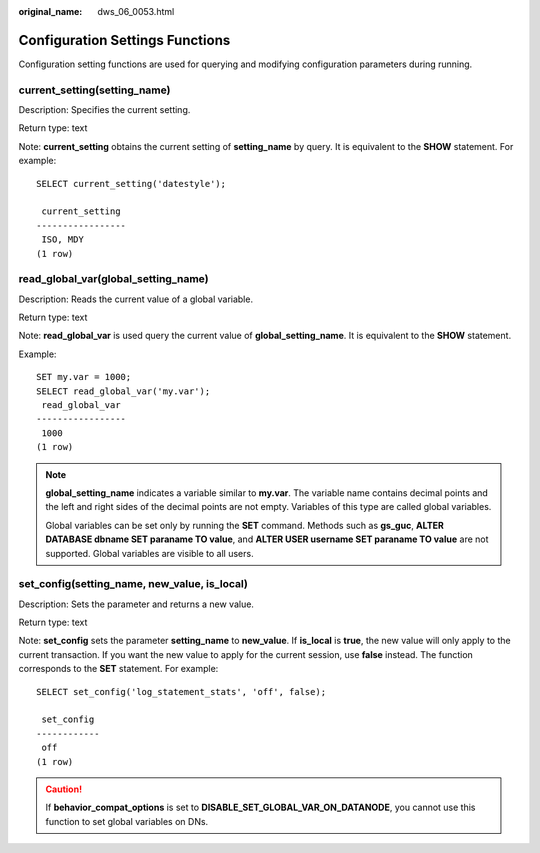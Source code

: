 :original_name: dws_06_0053.html

.. _dws_06_0053:

Configuration Settings Functions
================================

Configuration setting functions are used for querying and modifying configuration parameters during running.

current_setting(setting_name)
-----------------------------

Description: Specifies the current setting.

Return type: text

Note: **current_setting** obtains the current setting of **setting_name** by query. It is equivalent to the **SHOW** statement. For example:

::

   SELECT current_setting('datestyle');

    current_setting
   -----------------
    ISO, MDY
   (1 row)

read_global_var(global_setting_name)
------------------------------------

Description: Reads the current value of a global variable.

Return type: text

Note: **read_global_var** is used query the current value of **global_setting_name**. It is equivalent to the **SHOW** statement.

Example:

::

   SET my.var = 1000;
   SELECT read_global_var('my.var');
    read_global_var
   -----------------
    1000
   (1 row)

.. note::

   **global_setting_name** indicates a variable similar to **my.var**. The variable name contains decimal points and the left and right sides of the decimal points are not empty. Variables of this type are called global variables.

   Global variables can be set only by running the **SET** command. Methods such as **gs_guc**, **ALTER DATABASE dbname SET paraname TO value**, and **ALTER USER username SET paraname TO value** are not supported. Global variables are visible to all users.

set_config(setting_name, new_value, is_local)
---------------------------------------------

Description: Sets the parameter and returns a new value.

Return type: text

Note: **set_config** sets the parameter **setting_name** to **new_value**. If **is_local** is **true**, the new value will only apply to the current transaction. If you want the new value to apply for the current session, use **false** instead. The function corresponds to the **SET** statement. For example:

::

   SELECT set_config('log_statement_stats', 'off', false);

    set_config
   ------------
    off
   (1 row)

.. caution::

   If **behavior_compat_options** is set to **DISABLE_SET_GLOBAL_VAR_ON_DATANODE**, you cannot use this function to set global variables on DNs.
